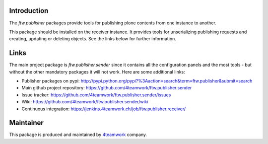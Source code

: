 Introduction
============

The `ftw.publisher` packages provide tools for publishing plone contents from
one instance to another.

This package should be installed on the receiver instance. It provides tools
for unserializing publishing requests and creating, updating or deleting
objects. See the links below for further information.


Links
=====

The main project package is `ftw.publisher.sender` since it contains all the
configuration panels and the most tools - but without the other mandatory
packages it will not work.
Here are some additional links:

- Publisher packages on pypi: http://pypi.python.org/pypi?%3Aaction=search&term=ftw.publisher&submit=search
- Main github project repository: https://github.com/4teamwork/ftw.publisher.sender
- Issue tracker: https://github.com/4teamwork/ftw.publisher.sender/issues
- Wiki: https://github.com/4teamwork/ftw.publisher.sender/wiki
- Continuous integration: https://jenkins.4teamwork.ch/job/ftw.publisher.receiver/



Maintainer
==========

This package is produced and maintained by `4teamwork <http://www.4teamwork.ch/>`_ company.

